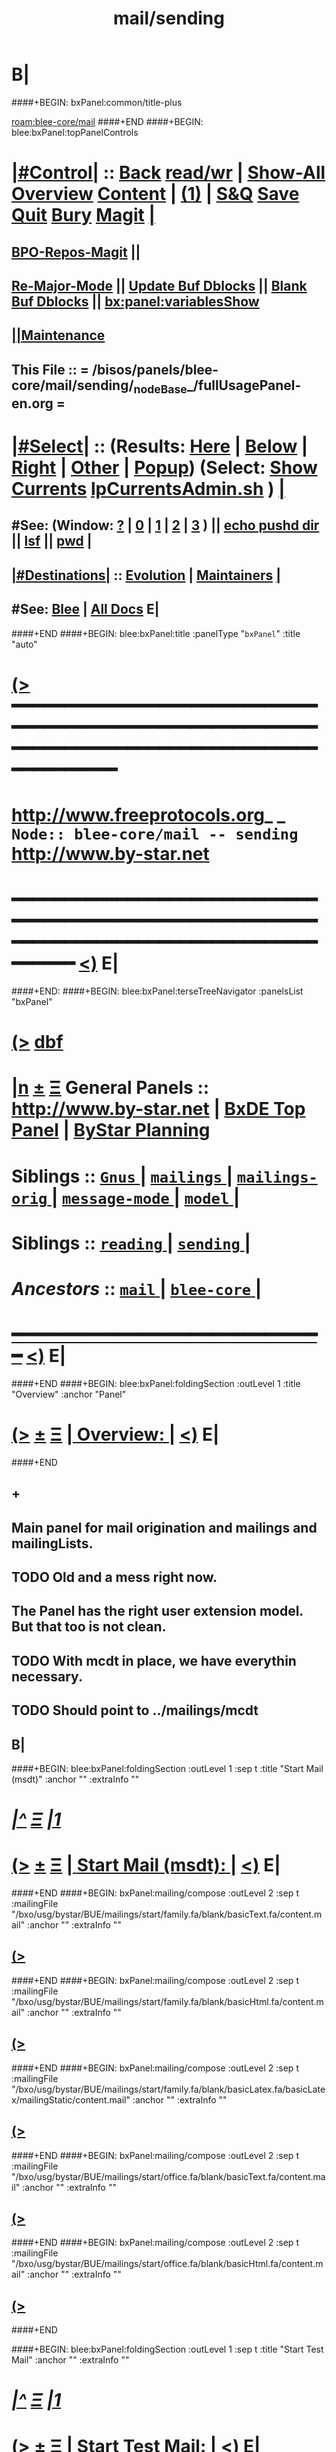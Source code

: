 * B|
####+BEGIN: bxPanel:common/title-plus
#+title: mail/sending
#+roam_tags: branch
#+roam_key: blee-core/mail/sending
[[roam:blee-core/mail]]
####+END
####+BEGIN: blee:bxPanel:topPanelControls
*  [[elisp:(org-cycle)][|#Control|]] :: [[elisp:(blee:bnsm:menu-back)][Back]] [[elisp:(toggle-read-only)][read/wr]] | [[elisp:(show-all)][Show-All]]  [[elisp:(org-shifttab)][Overview]]  [[elisp:(progn (org-shifttab) (org-content))][Content]] | [[elisp:(delete-other-windows)][(1)]] | [[elisp:(progn (save-buffer) (kill-buffer))][S&Q]] [[elisp:(save-buffer)][Save]] [[elisp:(kill-buffer)][Quit]] [[elisp:(bury-buffer)][Bury]]  [[elisp:(magit)][Magit]]  [[elisp:(org-cycle)][| ]]
**  [[elisp:(bap:magit:bisos:current-bpo-repos/visit)][BPO-Repos-Magit]] ||
**  [[elisp:(blee:buf:re-major-mode)][Re-Major-Mode]] ||  [[elisp:(org-dblock-update-buffer-bx)][Update Buf Dblocks]] || [[elisp:(org-dblock-bx-blank-buffer)][Blank Buf Dblocks]] || [[elisp:(bx:panel:variablesShow)][bx:panel:variablesShow]]
**  [[elisp:(blee:menu-sel:comeega:maintenance:popupMenu)][||Maintenance]] 
**  This File :: *= /bisos/panels/blee-core/mail/sending/_nodeBase_/fullUsagePanel-en.org =* 
*  [[elisp:(org-cycle)][|#Select|]]  :: (Results: [[elisp:(blee:bnsm:results-here)][Here]] | [[elisp:(blee:bnsm:results-split-below)][Below]] | [[elisp:(blee:bnsm:results-split-right)][Right]] | [[elisp:(blee:bnsm:results-other)][Other]] | [[elisp:(blee:bnsm:results-popup)][Popup]]) (Select:  [[elisp:(lsip-local-run-command "lpCurrentsAdmin.sh -i currentsGetThenShow")][Show Currents]]  [[elisp:(lsip-local-run-command "lpCurrentsAdmin.sh")][lpCurrentsAdmin.sh]] ) [[elisp:(org-cycle)][| ]]
**  #See:  (Window: [[elisp:(blee:bnsm:results-window-show)][?]] | [[elisp:(blee:bnsm:results-window-set 0)][0]] | [[elisp:(blee:bnsm:results-window-set 1)][1]] | [[elisp:(blee:bnsm:results-window-set 2)][2]] | [[elisp:(blee:bnsm:results-window-set 3)][3]] ) || [[elisp:(lsip-local-run-command-here "echo pushd dest")][echo pushd dir]] || [[elisp:(lsip-local-run-command-here "lsf")][lsf]] || [[elisp:(lsip-local-run-command-here "pwd")][pwd]] |
**  [[elisp:(org-cycle)][|#Destinations|]] :: [[Evolution]] | [[Maintainers]]  [[elisp:(org-cycle)][| ]]
**  #See:  [[elisp:(bx:bnsm:top:panel-blee)][Blee]] | [[elisp:(bx:bnsm:top:panel-listOfDocs)][All Docs]]  E|
####+END
####+BEGIN: blee:bxPanel:title :panelType "=bxPanel=" :title "auto"
* [[elisp:(show-all)][(>]] ━━━━━━━━━━━━━━━━━━━━━━━━━━━━━━━━━━━━━━━━━━━━━━━━━━━━━━━━━━━━━━━━━━━━━━━━━━━━━━━━━━━━━━━━━━━━━━━━━ 
*   [[img-link:file:/bisos/blee/env/images/fpfByStarElipseTop-50.png][http://www.freeprotocols.org]]_ _   ~Node:: blee-core/mail -- sending~   [[img-link:file:/bisos/blee/env/images/fpfByStarElipseBottom-50.png][http://www.by-star.net]]
* ━━━━━━━━━━━━━━━━━━━━━━━━━━━━━━━━━━━━━━━━━━━━━━━━━━━━━━━━━━━━━━━━━━━━━━━━━━━━━━━━━━━━━━━━━━━━━  [[elisp:(org-shifttab)][<)]] E|
####+END:
####+BEGIN: blee:bxPanel:terseTreeNavigator :panelsList "bxPanel"
* [[elisp:(show-all)][(>]] [[elisp:(describe-function 'org-dblock-write:blee:bxPanel:terseTreeNavigator)][dbf]]
* [[elisp:(show-all)][|n]]  _[[elisp:(blee:menu-sel:outline:popupMenu)][±]]_  _[[elisp:(blee:menu-sel:navigation:popupMenu)][Ξ]]_   General Panels ::   [[img-link:file:/bisos/blee/env/images/bystarInside.jpg][http://www.by-star.net]] *|*  [[elisp:(find-file "/libre/ByStar/InitialTemplates/activeDocs/listOfDocs/fullUsagePanel-en.org")][BxDE Top Panel]] *|* [[elisp:(blee:bnsm:panel-goto "/libre/ByStar/InitialTemplates/activeDocs/planning/Main")][ByStar Planning]]

*   *Siblings*   :: [[elisp:(blee:bnsm:panel-goto "/bisos/panels/blee-core/mail/Gnus/_nodeBase_")][ =Gnus= ]] *|* [[elisp:(blee:bnsm:panel-goto "/bisos/panels/blee-core/mail/mailings/_nodeBase_")][ =mailings= ]] *|* [[elisp:(blee:bnsm:panel-goto "/bisos/panels/blee-core/mail/mailings-orig/_nodeBase_")][ =mailings-orig= ]] *|* [[elisp:(blee:bnsm:panel-goto "/bisos/panels/blee-core/mail/message-mode/_nodeBase_")][ =message-mode= ]] *|* [[elisp:(blee:bnsm:panel-goto "/bisos/panels/blee-core/mail/model/_nodeBase_")][ =model= ]] *|* 
*   *Siblings*   :: [[elisp:(blee:bnsm:panel-goto "/bisos/panels/blee-core/mail/reading/_nodeBase_")][ =reading= ]] *|* [[elisp:(blee:bnsm:panel-goto "/bisos/panels/blee-core/mail/sending/_nodeBase_")][ =sending= ]] *|* 
*   /Ancestors/  :: [[elisp:(blee:bnsm:panel-goto "/bisos/panels/blee-core/mail/_nodeBase_")][ =mail= ]] *|* [[elisp:(blee:bnsm:panel-goto "/bisos/panels/blee-core/_nodeBase_")][ =blee-core= ]] *|* 
*                                   _━━━━━━━━━━━━━━━━━━━━━━━━━━━━━━_                          [[elisp:(org-shifttab)][<)]] E|
####+END
####+BEGIN: blee:bxPanel:foldingSection :outLevel 1 :title "Overview" :anchor "Panel"
* [[elisp:(show-all)][(>]]  _[[elisp:(blee:menu-sel:outline:popupMenu)][±]]_  _[[elisp:(blee:menu-sel:navigation:popupMenu)][Ξ]]_       [[elisp:(outline-show-subtree+toggle)][| *Overview:* |]] <<Panel>>   [[elisp:(org-shifttab)][<)]] E|
####+END
** +
** Main panel for mail origination and mailings and mailingLists.
** TODO Old and a mess right now.
** The Panel has the right user extension model. But that too is not clean.
** TODO With mcdt in place, we have everythin necessary.
** TODO Should point to ../mailings/mcdt
** B|
####+BEGIN: blee:bxPanel:foldingSection :outLevel 1 :sep t :title "Start Mail (msdt)" :anchor "" :extraInfo ""
* /[[elisp:(beginning-of-buffer)][|^]]  [[elisp:(blee:menu-sel:navigation:popupMenu)][Ξ]] [[elisp:(delete-other-windows)][|1]]/ 
* [[elisp:(show-all)][(>]]  _[[elisp:(blee:menu-sel:outline:popupMenu)][±]]_  _[[elisp:(blee:menu-sel:navigation:popupMenu)][Ξ]]_       [[elisp:(outline-show-subtree+toggle)][| *Start Mail (msdt):* |]]    [[elisp:(org-shifttab)][<)]] E|
####+END
####+BEGIN: bxPanel:mailing/compose :outLevel 2 :sep t :mailingFile "/bxo/usg/bystar/BUE/mailings/start/family.fa/blank/basicText.fa/content.mail" :anchor "" :extraInfo ""
** [[elisp:(show-all)][(>]]
####+END
####+BEGIN: bxPanel:mailing/compose :outLevel 2 :sep t :mailingFile "/bxo/usg/bystar/BUE/mailings/start/family.fa/blank/basicHtml.fa/content.mail" :anchor "" :extraInfo ""
** [[elisp:(show-all)][(>]]
####+END
####+BEGIN: bxPanel:mailing/compose :outLevel 2 :sep t :mailingFile "/bxo/usg/bystar/BUE/mailings/start/family.fa/blank/basicLatex.fa/basicLatex/mailingStatic/content.mail" :anchor "" :extraInfo ""
** [[elisp:(show-all)][(>]]
####+END
####+BEGIN: bxPanel:mailing/compose :outLevel 2 :sep t :mailingFile "/bxo/usg/bystar/BUE/mailings/start/office.fa/blank/basicText.fa/content.mail" :anchor "" :extraInfo ""
** [[elisp:(show-all)][(>]]
####+END
####+BEGIN: bxPanel:mailing/compose :outLevel 2 :sep t :mailingFile "/bxo/usg/bystar/BUE/mailings/start/office.fa/blank/basicHtml.fa/content.mail" :anchor "" :extraInfo ""
** [[elisp:(show-all)][(>]]
####+END

####+BEGIN: blee:bxPanel:foldingSection :outLevel 1 :sep t :title "Start Test Mail" :anchor "" :extraInfo ""
* /[[elisp:(beginning-of-buffer)][|^]]  [[elisp:(blee:menu-sel:navigation:popupMenu)][Ξ]] [[elisp:(delete-other-windows)][|1]]/ 
* [[elisp:(show-all)][(>]]  _[[elisp:(blee:menu-sel:outline:popupMenu)][±]]_  _[[elisp:(blee:menu-sel:navigation:popupMenu)][Ξ]]_       [[elisp:(outline-show-subtree+toggle)][| *Start Test Mail:* |]]    [[elisp:(org-shifttab)][<)]] E|
####+END
####+BEGIN: bxPanel:mailing|start :outLevel 2 :sep t :mailingFile "~/BUE/mailings/start/test/badbad/simpleCheck/content.mail" :anchor "" :extraInfo ""

####+END


*      ================
*      ================                         *Mail Sending -- BxDE+User*
*      ================
*      ======[[elisp:(org-cycle)][More]]======   _See Also_
**         *Related:*   [[elisp:(blee:bnsm:panel-goto "/libre/ByStar/InitialTemplates/activeDocs/bxServices/servicesManage/bxMailMta")][BxMailTransfer-SA]] | [[elisp:(blee:bnsm:panel-goto "/libre/ByStar/InitialTemplates/activeDocs/bxServices/servicesManage/bxMailAccess")][BxMailAccess-SA]]  | [[elisp:(blee:bnsm:panel-goto "/libre/ByStar/InitialTemplates/activeDocs/bxServices/mailManage")][BxResidentMTA]] | [[elisp:(blee:bnsm:panel-goto "/libre/ByStar/InitialTemplates/activeDocs/blee/mailCompose")][Blee Mail Sending]] |  [[elisp:(blee:bnsm:panel-goto "/libre/ByStar/InitialTemplates/activeDocs/blee/mailRead")][Blee Mail Receiving]]
**         *Related:*   [[elisp:(blee:bnsm:panel-goto "/libre/ByStar/InitialTemplates/activeDocs/blee/mailCompose/mailings")][ByStar BBDB Mailings Procedures]]  [[elisp:(find-file%20"/acct/employee/lsipusr/BUE/activeDocs/blee/mailCompose/mailings/fullUsagePanel-en.org")][User Mailings Collections]] 
**         *ByStar Email Facilities Document*    [[http://www.by-star.net/PLPC/180039][PLPC-180039]]     [[file:/lcnt/lgpc/bystar/permanent/usage/bleeEnFa][Dired]]   [[file:/lcnt/lgpc/bystar/permanent/usage/bleeEnFa/Notes.org][Notes.org]] 
**         *Bx Mail Serice Agent Picture*        [[elisp:(blee:bnsm:panel-goto "/libre/ByStar/InitialTemplates/activeDocs/bxServices/mailManage/roadmap")][RoadMap]]  ||   [[elisp:(find-file "/lcnt/lgpc/bystar/permanent/common/figures/qmail-bystar-wellknown-sa.pdf")][Embedded-Pdf]] | Viewer-Pdf | Edit-oda
**         *Bx Resident MTA Picture*             [[elisp:(blee:bnsm:panel-goto "/libre/ByStar/InitialTemplates/activeDocs/bxServices/mailManage/roadmap")][RoadMap]]  ||   [[elisp:(find-file "/lcnt/lgpc/bystar/permanent/common/figures/qmail-bystar-wellknown-ua.pdf")][Embedded-Pdf]] | Viewer-Pdf | Edit-oda*      ================
*          /ByStar:/  _Act_     *Gnus Mail Origination (Compose, Send, Etc)*
**      ====[[elisp:(org-cycle)][Fold]]====  [Plat]  Choose/Manage Outgoing Qmail smtp-auth-routes
**      ====[[elisp:(org-cycle)][Fold]]====  [Blee]  Choose Gnus Outgoing Method
**      ====[[elisp:(org-cycle)][Fold]]====  [Blee]  Manage ~/authinfo
***      ==[[elisp:(org-cycle)][Fold]]==  (bystar:mail:config-show)    ~/.authinfo
**     ============
**     [[elisp:(setq smtpmail-queue-mail t)][Queue Mail For Later -- Off-line]]     [[elisp:(smtpmail-send-queued-mail)][Send Queued Mail]]    [[elisp:(setq smtpmail-queue-mail nil)][Dont Queue -- Send Immediately]]
**     Mailings Auto Load
**     ============    [[elisp:(progn (server-start) (lsip-local-run-command "bxtStartMailing.sh -i recurseAutoLoadStartTop"))][Start Initialize]]
**     English:    blank                  [[elisp:(bystar:mail:compose:from "family")][family@]]   [[elisp:(bystar:mail:compose:from "desk")][desk@]]  [[elisp:(bystar:mail:compose:from "office")][office@]]  [[elisp:(bystar:mail:compose:from "friend")][friend@]]  [[elisp:(bystar:mail:compose:from "form")][form@]]  [[elisp:(bystar:mail:compose:from "job")][job@]]  [[elisp:(bystar:mail:compose:from "fyi")][fyi@]]
**                 html=hello+signature:  [[elisp:(bxms-compose-start-family-blank-basicHtml 1)][family@]]   [[elisp:(bxms-compose-start-desk-blank-basicHtml 1)][desk@]]  [[elisp:(bxms-compose-start-friend-blank-basicHtml 1)][friend@]]  [[elisp:(bxms-compose-start-job-blank-basicHtml 1)][job@]]
**                 Visit - Edit:          [[file:~/BUE/mailings/start/family/blank/basicHtml][family]]    [[file:~/BUE/mailings/start/desk/blank/basicHtml][desk]]   [[file:~/BUE/mailings/start/friend/blank/basicHtml][friend]]   [[file:~/BUE/mailings/start/job/blank/basicHtml][job]]
**                 Menu:            [[elisp:(bxms-compose-start-family-blank-menu 1)][family@]]   [[elisp:(bxms-compose-start-desk-blank-menu 1)][desk@]]  [[elisp:(bxms-compose-start-friend-blank-basicText 1)][friend@]]  [[elisp:(bxms-compose-start-job-blank-basicText 1)][job@]]
**                 Visit - Edit:    [[file:~/BUE/mailings/start/family/blank/menu][family]]    [[file:~/BUE/mailings/start/desk/blank/menu][desk]]   [[file:~/BUE/mailings/start/friend/blank/basicText][friend]]   [[file:~/BUE/mailings/start/job/blank/basicText][job]]
**     ============
**     Farsi:      html=hello+signature:  [[elisp:(bxms-compose-start-family.fa-blank-basicHtml.fa 1)][family.fa@]]  [[file:~/BUE/mailings/start/family.fa/blank/basicHtml.fa][Edit Family]] --  [[elisp:(bxms-compose-start-desk.fa-blank-basicHtml.fa 1)][desk.fa@]]  [[file:~/BUE/mailings/start/desk.fa/blank/basicHtml.fa][Edit Desk]] --  [[elisp:(bxms-compose-start-friend.fa-blank-basicHtml.fa 1)][friend.fa@]]  [[file:~/BUE/mailings/start/friend.fa/blank/basicHtml.fa][Edit Friend]]
**                 text=hello+signature:  [[elisp:(bxms-compose-start-family.fa-blank-basicText.fa 1)][family.fa@]]  [[file:~/BUE/mailings/start/family.fa/blank/basicText.fa][Edit Family]] --  [[elisp:(bxms-compose-start-desk.fa-blank-basicText.fa 1)][desk.fa@]]  [[file:~/BUE/mailings/start/desk.fa/blank/basicText.fa][Edit Desk]] --  [[elisp:(bxms-compose-start-friend.fa-blank-basicText.fa 1)][friend.fa@]]  [[file:~/BUE/mailings/start/friend.fa/blank/basicText.fa][Edit Friend]]
**     ============
**     Canned Email To:    Probe --  [[file:~/BUE/mailings/start/test/test/basicHtml/content.mail][To Test@]]   [[file:~/BUE/mailings/start/test/test/basicHtml][Edit Test]] --  [[file:~/BUE/mailings/start/test/badbad/simpleCheck/content.mail][To Bounce]]   [[file:~/BUE/mailings/start/test/badbad/simpleCheck][Edit Bounce]]   -- (visit-buffer "*trace of SMTP session to ...*")
**     ============
**     [[elisp:(find-file "~/BUE/inserts/moded/message-mode/")][Visit Inserts Directory]]
**     [[elisp:(server-start)][Server Start]]   -- Needed for Send Link
**     ============
**     Send Link To:  [[elisp:(murl-sendlink-toMohsen)][bookmark@basa]]  [[elisp:(murl-bbdbCapture)][bbdb Capture]]
**     Send Link From:  [[elisp:(murl-sendlink-fromFyi)][Fyi]]
*  [[elisp:(beginning-of-buffer)][Top]] ################ [[elisp:(delete-other-windows)][(1)]] 
*  [[elisp:(org-cycle)][| ]]  XeLaTeX Mail  ::         *StaticMailing XeLaTeX->html/pdf  (Compose, Send, Etc)*   [[elisp:(org-cycle)][| ]]
**  [[elisp:(org-cycle)][| ]]  bueMailStatic ::   [[elisp:(lsip-local-run-command "bueMailStatic.sh"))][bueMailStatic.sh]]
** [[elisp:(blee:menu-sel:outline:popupMenu)][+-]] [[elisp:(blee:menu-sel:navigation:popupMenu)][==]]   TeXMailFaEn    B|
####+BEGIN: blee:bxPanel:runResult :outLevel 2  :command "echo bueMailStatic.sh -h -v -n showRun -p base=/acct/employee/lsipusr/BUE/mailings/statics -p template=/libre/ByStar/InitialTemplates/mailing/staticMailing/faEn/generic -p header=/acct/employee/lsipusr/BUE/mailings/headers/faEn-family.mail -i staticStart mailingName"  :results "none" :comment "Edit mailingName" :afterComment ""
** [[elisp:(show-all)][(>]] [[elisp:(blee:menu-sel:outline:popupMenu)][+-]] [[elisp:(blee:menu-sel:navigation:popupMenu)][==]]     [[elisp:(lsip-local-run-command "echo bueMailStatic.sh -h -v -n showRun -p base=/acct/employee/lsipusr/BUE/mailings/statics -p template=/libre/ByStar/InitialTemplates/mailing/staticMailing/faEn/generic -p header=/acct/employee/lsipusr/BUE/mailings/headers/faEn-family.mail -i staticStart mailingName")][echo bueMailStatic.sh -h -v -n showRun -p base=/acct/employee/lsipusr/BUE/mailings/statics -p template=/libre/ByStar/InitialTemplates/mailing/staticMailing/faEn/generic -p header=/acct/employee/lsipusr/BUE/mailings/headers/faEn-family.mail -i staticStart mailingName]] *|*  =Edit mailingName= *|*    [[elisp:(org-shifttab)][<)]] E|
####+END:
** [[elisp:(blee:menu-sel:outline:popupMenu)][+-]] [[elisp:(blee:menu-sel:navigation:popupMenu)][==]]   TeXMailEnFa    B|
####+BEGIN: blee:bxPanel:runResult :outLevel 2  :command "echo bueMailStatic.sh -h -v -n showRun -p base=/acct/employee/lsipusr/BUE/mailings/statics -p template=/libre/ByStar/InitialTemplates/mailing/staticMailing/enFa/generic -p header=/acct/employee/lsipusr/BUE/mailings/headers/enFa-office.mail -i staticStart mailingName"  :results "none" :comment "Edit mailingName" :afterComment ""
** [[elisp:(show-all)][(>]] [[elisp:(blee:menu-sel:outline:popupMenu)][+-]] [[elisp:(blee:menu-sel:navigation:popupMenu)][==]]     [[elisp:(lsip-local-run-command "echo bueMailStatic.sh -h -v -n showRun -p base=/acct/employee/lsipusr/BUE/mailings/statics -p template=/libre/ByStar/InitialTemplates/mailing/staticMailing/enFa/generic -p header=/acct/employee/lsipusr/BUE/mailings/headers/enFa-office.mail -i staticStart mailingName")][echo bueMailStatic.sh -h -v -n showRun -p base=/acct/employee/lsipusr/BUE/mailings/statics -p template=/libre/ByStar/InitialTemplates/mailing/staticMailing/enFa/generic -p header=/acct/employee/lsipusr/BUE/mailings/headers/enFa-office.mail -i staticStart mailingName]] *|*  =Edit mailingName= *|*    [[elisp:(org-shifttab)][<)]] E|
####+END:

*      ================
*          /ByStar:/  _Act_         *Mailings -- bbdbMailings*   ---   [[elisp:(blee:bnsm:panel-goto "/libre/ByStar/InitialTemplates/activeDocs/blee/mailCompose/mailings")][ByStar BBDB Mailings Procedures]]   [[elisp:(lsip-local-run-command "bystarMailingStart.sh -i topTreeRecurseAutoLoad")][Initialize]]
*      ================
*          /User:/    _Act_         *User Mailings -- User bbdbMailings*   ---  [[elisp:(find-file%20"/acct/employee/lsipusr/BUE/activeDocs/blee/mailCompose/mailings/fullUsagePanel-en.org")][User Mailings Collections]]   [[elisp:(find-file%20"/acct/employee/lsipusr/BUE/activeDocs/blee/mailCompose/mailings/distStrategy/fullUsagePanel-en.org")][Mailings Strategy]]
*      ================
*  [[elisp:(org-cycle)][| ]]  /User-Dblock-Begins/  ::     *User Panels*   [[elisp:(org-cycle)][| ]]
####+BEGIN: bx:dblock:bnsm:user-extenstions-point-to

####+END:
*      /User-Dblock-Ends/    ::
*      ================
*                  *WebMail Origination*
**     ============
**  https://webmail.xxx
*      ================
*          /ByStar:/  _Information_   *Gnus Mail Origination Documentation*

**    [[Gnus Manual]]   [[Gnus Faq]]  [[Gnus Info]]

** Post Articles via Gmane

Get your authorization to post via Gmane
          o http://gmane.org/post.php
          o http://gmane.org/post-details.php

Subscribe to the list you want to post to i.e. that has nothing
      to do with Gmane and then disable mail delivery to you
      since it is not needed anymore because you get the
      information via Gmane and Gnus. If you do not disable it,
      you get every mail send to the ML (Mailing List) in
      question twice — once via Gmane as news and once send to
      your email address you made you subscription with. I would
      also recommend to disable the option which sends you your
      own postings to the list since it is also all on Gmane once
      you made a posting.

To finally post, visit the group you want to post a message to
and hit a if you want to write a new posting or use f
respectively F for followups.

####+BEGIN: bxPanel:realms:user|extend
* [[elisp:(show-all)][(>]]                                [[elisp:(org-cycle)][| *━━━━━━━━━━━━━━━━━━━━━━━━━━━━━━━* |]]                         
** Missing realmBaseDir /bxo/usg/bystar/bpos/realms/usageEnv
 [[elisp:(org-shifttab)][<)]] E|
####+END
####+BEGIN: bxPanel:realms:site|extend
* [[elisp:(show-all)][(>]]                                [[elisp:(org-cycle)][| /━━━━━━━━━━━━━━━━━━━━━━━━━━━━━━━/ |]]                         
** Missing realmBaseDir /bxo/usg/bystar/bpos/realms/site
 [[elisp:(org-shifttab)][<)]] E|
####+END
####+BEGIN: bxPanel:realms:platform|extend
* [[elisp:(show-all)][(>]]                                [[elisp:(org-cycle)][| =━━━━━━━━━━━━━━━━━━━━━━━━━━━━━━━= |]]                         
** Missing realmBaseDir /bxo/usg/bystar/bpos/realms/platform
 [[elisp:(org-shifttab)][<)]] E|
####+END
####+BEGIN: blee:bxPanel:separator :outLevel 1
* /[[elisp:(beginning-of-buffer)][|^]] [[elisp:(blee:menu-sel:navigation:popupMenu)][==]] [[elisp:(delete-other-windows)][|1]]/
####+END
####+BEGIN: blee:bxPanel:evolution
* [[elisp:(show-all)][(>]] [[elisp:(describe-function 'org-dblock-write:blee:bxPanel:evolution)][dbf]]
*                                   _━━━━━━━━━━━━━━━━━━━━━━━━━━━━━━_
* [[elisp:(show-all)][|n]]  _[[elisp:(blee:menu-sel:outline:popupMenu)][±]]_  _[[elisp:(blee:menu-sel:navigation:popupMenu)][Ξ]]_     [[elisp:(org-cycle)][| *Maintenance:* | ]]  [[elisp:(blee:menu-sel:agenda:popupMenu)][||Agenda]]  <<Evolution>>  [[elisp:(org-shifttab)][<)]] E|
####+END
####+BEGIN: blee:bxPanel:foldingSection :outLevel 2 :title "Notes, Ideas, Tasks, Agenda" :anchor "Tasks"
** [[elisp:(show-all)][(>]]  _[[elisp:(blee:menu-sel:outline:popupMenu)][±]]_  _[[elisp:(blee:menu-sel:navigation:popupMenu)][Ξ]]_       [[elisp:(outline-show-subtree+toggle)][| /Notes, Ideas, Tasks, Agenda:/ |]] <<Tasks>>   [[elisp:(org-shifttab)][<)]] E|
####+END
*** TODO Some Idea
####+BEGIN: blee:bxPanel:evolutionMaintainers
** [[elisp:(show-all)][(>]] [[elisp:(describe-function 'org-dblock-write:blee:bxPanel:evolutionMaintainers)][dbf]]
** [[elisp:(show-all)][|n]]  _[[elisp:(blee:menu-sel:outline:popupMenu)][±]]_  _[[elisp:(blee:menu-sel:navigation:popupMenu)][Ξ]]_       [[elisp:(org-cycle)][| /Bug Reports, Development Team:/ | ]]  <<Maintainers>>  
***  Problem Report                       ::   [[elisp:(find-file "")][Send debbug Email]]
***  Maintainers                          ::   [[bbdb:Mohsen.*Banan]]  :: http://mohsen.1.banan.byname.net  E|
####+END
* B|
####+BEGIN: blee:bxPanel:footerPanelControls
* [[elisp:(show-all)][(>]] ━━━━━━━━━━━━━━━━━━━━━━━━━━━━━━━━━━━━━━━━━━━━━━━━━━━━━━━━━━━━━━━━━━━━━━━━━━━━━━━━━━━━━━━━━━━━━━━━━ 
* /Footer Controls/ ::  [[elisp:(blee:bnsm:menu-back)][Back]]  [[elisp:(toggle-read-only)][toggle-read-only]]  [[elisp:(show-all)][Show-All]]  [[elisp:(org-shifttab)][Cycle Glob Vis]]  [[elisp:(delete-other-windows)][1 Win]]  [[elisp:(save-buffer)][Save]]   [[elisp:(kill-buffer)][Quit]]  [[elisp:(org-shifttab)][<)]] E|
####+END
####+BEGIN: blee:bxPanel:footerOrgParams
* [[elisp:(show-all)][(>]] [[elisp:(describe-function 'org-dblock-write:blee:bxPanel:footerOrgParams)][dbf]]
* [[elisp:(show-all)][|n]]  _[[elisp:(blee:menu-sel:outline:popupMenu)][±]]_  _[[elisp:(blee:menu-sel:navigation:popupMenu)][Ξ]]_     [[elisp:(org-cycle)][| *= Org-Mode Local Params: =* | ]]
#+STARTUP: overview
#+STARTUP: lognotestate
#+STARTUP: inlineimages
#+SEQ_TODO: TODO WAITING DELEGATED | DONE DEFERRED CANCELLED
#+TAGS: @desk(d) @home(h) @work(w) @withInternet(i) @road(r) call(c) errand(e)
#+CATEGORY: N:sending
####+END
####+BEGIN: blee:bxPanel:footerEmacsParams :primMode "org-mode"
* [[elisp:(show-all)][(>]] [[elisp:(describe-function 'org-dblock-write:blee:bxPanel:footerEmacsParams)][dbf]]
* [[elisp:(show-all)][|n]]  _[[elisp:(blee:menu-sel:outline:popupMenu)][±]]_  _[[elisp:(blee:menu-sel:navigation:popupMenu)][Ξ]]_     [[elisp:(org-cycle)][| *= Emacs Local Params: =* | ]]
# Local Variables:
# eval: (setq-local ~selectedSubject "noSubject")
# eval: (setq-local ~primaryMajorMode 'org-mode)
# eval: (setq-local ~blee:panelUpdater nil)
# eval: (setq-local ~blee:dblockEnabler nil)
# eval: (setq-local ~blee:dblockController "interactive")
# eval: (img-link-overlays)
# eval: (set-fill-column 115)
# eval: (blee:fill-column-indicator/enable)
# eval: (bx:load-file:ifOneExists "./panelActions.el")
# End:

####+END
